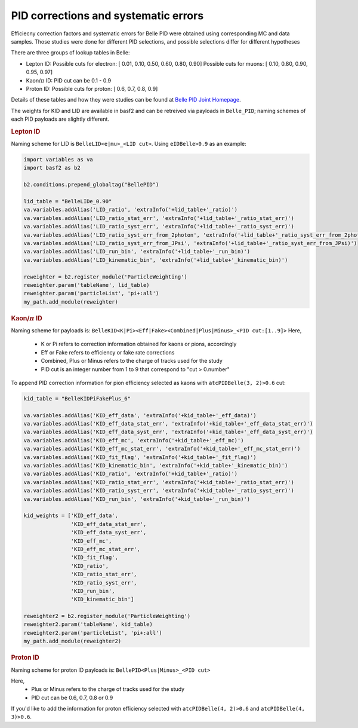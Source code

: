 .. _analysiskey:

-------------------------------------
PID corrections and systematic errors
-------------------------------------
Efficiecny correction factors and systematic errors for Belle PID
were obtained using corresponding MC and data samples.
Those studies were done for different PID selections, and 
possible selections differ for different hypotheses

There are three groups of lookup tables in Belle:

- Lepton ID:
  Possible cuts for electron:
  [ 0.01, 0.10, 0.50, 0.60, 0.80, 0.90]
  Possible cuts for muons:
  [ 0.10, 0.80, 0.90, 0.95, 0.97]

- Kaon/:math:`\pi` ID:
  PID cut can be 0.1 - 0.9

- Proton ID:
  Possible cuts for proton:
  [ 0.6, 0.7, 0.8, 0.9]

Details of these tables and how they were studies can be found at 
`Belle PID Joint Homepage <https://belle.kek.jp/group/pid_joint/>`_.

The weights for KID and LID are available in basf2 and can be retreived via payloads in ``Belle_PID``;
naming schemes of each PID payloads are slightly different.


.. rubric:: Lepton ID

Naming scheme for LID is ``BelleLID<e|mu>_<LID cut>``.
Using ``eIDBelle>0.9`` as an example:

.. code-block:: python3

   import variables as va
   import basf2 as b2

   b2.conditions.prepend_globaltag("BellePID")

   lid_table = "BelleLIDe_0.90"
   va.variables.addAlias('LID_ratio', 'extraInfo('+lid_table+'_ratio)')
   va.variables.addAlias('LID_ratio_stat_err', 'extraInfo('+lid_table+'_ratio_stat_err)')
   va.variables.addAlias('LID_ratio_syst_err', 'extraInfo('+lid_table+'_ratio_syst_err)')
   va.variables.addAlias('LID_ratio_syst_err_from_2photon', 'extraInfo('+lid_table+'_ratio_syst_err_from_2photon)')
   va.variables.addAlias('LID_ratio_syst_err_from_JPsi', 'extraInfo('+lid_table+'_ratio_syst_err_from_JPsi)')
   va.variables.addAlias('LID_run_bin', 'extraInfo('+lid_table+'_run_bin)')
   va.variables.addAlias('LID_kinematic_bin', 'extraInfo('+lid_table+'_kinematic_bin)')

   reweighter = b2.register_module('ParticleWeighting')
   reweighter.param('tableName', lid_table)
   reweighter.param('particleList', 'pi+:all')
   my_path.add_module(reweighter)

.. rubric:: Kaon/:math:`\pi` ID

Naming scheme for payloads is:
``BelleKID<K|Pi><Eff|Fake><Combined|Plus|Minus>_<PID cut:[1..9]>``
Here,
  - K or Pi refers to correction information obtained for kaons or pions, accordingly
  - Eff or Fake refers to efficiency or fake rate corrections
  - Combined, Plus or Minus refers to the charge of tracks used for the study
  - PID cut is an integer number from 1 to 9 that correspond to "cut > 0.number"

To append PID correction information for pion efficiency selected as kaons with
``atcPIDBelle(3, 2)>0.6`` cut:

.. code-block:: python3

   kid_table = "BelleKIDPiFakePlus_6"

   va.variables.addAlias('KID_eff_data', 'extraInfo('+kid_table+'_eff_data)')
   va.variables.addAlias('KID_eff_data_stat_err', 'extraInfo('+kid_table+'_eff_data_stat_err)')
   va.variables.addAlias('KID_eff_data_syst_err', 'extraInfo('+kid_table+'_eff_data_syst_err)')
   va.variables.addAlias('KID_eff_mc', 'extraInfo('+kid_table+'_eff_mc)')
   va.variables.addAlias('KID_eff_mc_stat_err', 'extraInfo('+kid_table+'_eff_mc_stat_err)')
   va.variables.addAlias('KID_fit_flag', 'extraInfo('+kid_table+'_fit_flag)')
   va.variables.addAlias('KID_kinematic_bin', 'extraInfo('+kid_table+'_kinematic_bin)')
   va.variables.addAlias('KID_ratio', 'extraInfo('+kid_table+'_ratio)')
   va.variables.addAlias('KID_ratio_stat_err', 'extraInfo('+kid_table+'_ratio_stat_err)')
   va.variables.addAlias('KID_ratio_syst_err', 'extraInfo('+kid_table+'_ratio_syst_err)')
   va.variables.addAlias('KID_run_bin', 'extraInfo('+kid_table+'_run_bin)')

   kid_weights = ['KID_eff_data',
                  'KID_eff_data_stat_err',
                  'KID_eff_data_syst_err',
                  'KID_eff_mc',
                  'KID_eff_mc_stat_err',
                  'KID_fit_flag',
                  'KID_ratio',
                  'KID_ratio_stat_err',
                  'KID_ratio_syst_err',
                  'KID_run_bin',
                  'KID_kinematic_bin']

   reweighter2 = b2.register_module('ParticleWeighting')
   reweighter2.param('tableName', kid_table)
   reweighter2.param('particleList', 'pi+:all')
   my_path.add_module(reweighter2)

.. rubric:: Proton ID

Naming scheme for proton ID payloads is:
``BellePID<Plus|Minus>_<PID cut>``

Here,
  - Plus or Minus refers to the charge of tracks used for the study
  - PID cut can be 0.6, 0.7, 0.8 or 0.9

If you'd like to add the information for proton efficiency selected
with ``atcPIDBelle(4, 2)>0.6`` and ``atcPIDBelle(4, 3)>0.6``.

.. code-block:: python3
   pid_table = "BellePIDPlus_0.6"

   va.variables.addAlias("PID_eff_data", 'extraInfo('+pid_table+"_eff_data)")
   va.variables.addAlias("PID_eff_data_stat_err", 'extraInfo('+pid_table+"_eff_data_stat_err)")
   va.variables.addAlias("PID_eff_mc", 'extraInfo('+pid_table+"_eff_mc)")
   va.variables.addAlias("PID_eff_mc_stat_err", 'extraInfo('+pid_table+"_eff_mc_stat_err)")
   va.variables.addAlias("PID_ratio", 'extraInfo('+pid_table+"_ratio)")
   va.variables.addAlias("PID_ratio_stat_err", 'extraInfo('+pid_table+"_ratio_stat_err)")
   va.variables.addAlias("PID_ratio_syst_err", 'extraInfo('+pid_table+"_ratio_syst_err)")
   va.variables.addAlias("PID_kinematic_bin", 'extraInfo('+pid_table+"_kinematic_bin)")
   va.variables.addAlias("PID_run_bin", 'extraInfo('+pid_table+"_run_bin)")


   reweighter3 = b2.register_module('ParticleWeighting')
   reweighter3.param('tableName', pid_table)
   reweighter3.param('particleList', 'pi+:all')
   my_path.add_module(reweighter3)


